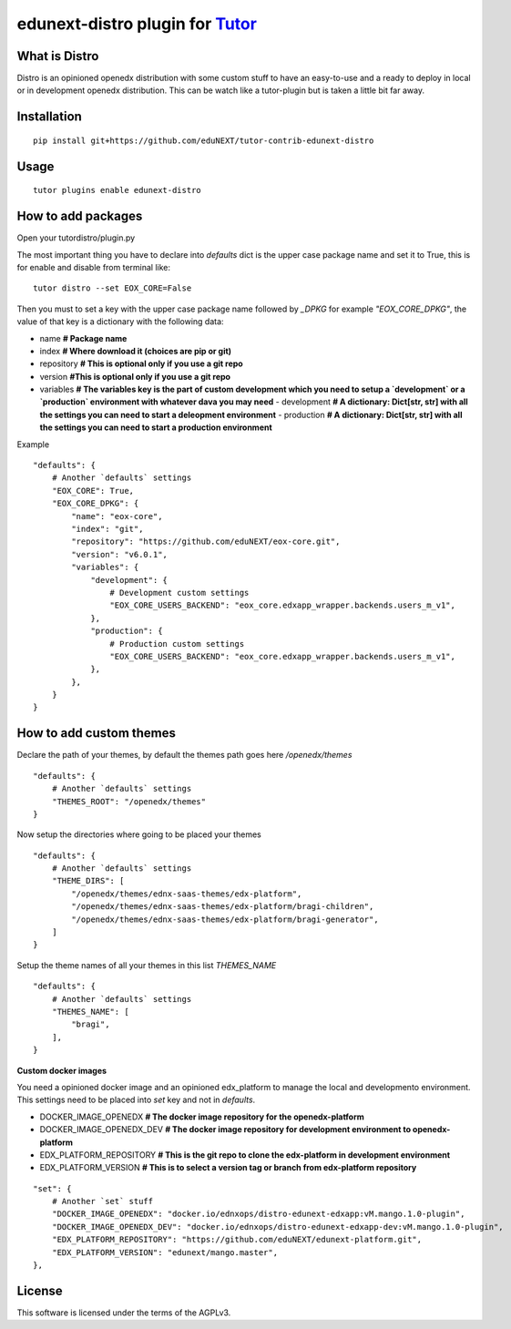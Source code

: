 edunext-distro plugin for `Tutor <https://docs.tutor.overhang.io>`__
===================================================================================
What is Distro
--------------
Distro is an opinioned openedx distribution with some custom stuff to have an easy-to-use and a ready to deploy in local or in development openedx distribution. This can be watch like a tutor-plugin but is taken a little bit far away.


Installation
------------

::

    pip install git+https://github.com/eduNEXT/tutor-contrib-edunext-distro

Usage
-----

::

    tutor plugins enable edunext-distro

How to add packages
-----

Open your tutordistro/plugin.py

The most important thing you have to declare into `defaults` dict is the upper case package name and set it to True, this is for enable and disable from terminal like:

::

    tutor distro --set EOX_CORE=False


Then you must to set a key with the upper case package name followed by `_DPKG` for example `"EOX_CORE_DPKG"`, the value of that key is a dictionary with the following data:

- name **# Package name**
- index **# Where download it (choices are pip or git)**
- repository **# This is optional only if you use a git repo**
- version **#This is optional only if you use a git repo**
- variables **# The variables key is the part of custom development which you need to setup a `development` or a `production` environment with whatever dava you may need**
  - development **# A dictionary: Dict[str, str] with all the settings you can need to start a deleopment environment**
  - production **# A dictionary: Dict[str, str] with all the settings you can need to start a production environment**

Example
::

    "defaults": {
        # Another `defaults` settings
        "EOX_CORE": True,
        "EOX_CORE_DPKG": {
            "name": "eox-core",
            "index": "git",
            "repository": "https://github.com/eduNEXT/eox-core.git",
            "version": "v6.0.1",
            "variables": {
                "development": {
                    # Development custom settings
                    "EOX_CORE_USERS_BACKEND": "eox_core.edxapp_wrapper.backends.users_m_v1",
                },
                "production": {
                    # Production custom settings
                    "EOX_CORE_USERS_BACKEND": "eox_core.edxapp_wrapper.backends.users_m_v1",
                },
            },
        }
    }



How to add custom themes
-----
Declare the path of your themes, by default the themes path goes here `/openedx/themes`

::

    "defaults": {
        # Another `defaults` settings
        "THEMES_ROOT": "/openedx/themes"
    }



Now setup the directories where going to be placed your themes

::

    "defaults": {
        # Another `defaults` settings
        "THEME_DIRS": [
            "/openedx/themes/ednx-saas-themes/edx-platform",
            "/openedx/themes/ednx-saas-themes/edx-platform/bragi-children",
            "/openedx/themes/ednx-saas-themes/edx-platform/bragi-generator",
        ]
    }



Setup the theme names of all your themes in this list `THEMES_NAME`

::

    "defaults": {
        # Another `defaults` settings
        "THEMES_NAME": [
            "bragi",
        ],
    }

**Custom docker images**

You need a opinioned docker image and an opinioned edx_platform to manage the local and developmento environment. This settings need to be placed into `set` key and not in `defaults`.

- DOCKER_IMAGE_OPENEDX **# The docker image repository for the openedx-platform**
- DOCKER_IMAGE_OPENEDX_DEV **# The docker image repository for development environment to openedx-platform**
- EDX_PLATFORM_REPOSITORY **# This is the git repo to clone the edx-platform in development environment**
- EDX_PLATFORM_VERSION **# This is to select a version tag or branch from edx-platform repository**

::

    "set": {
        # Another `set` stuff
        "DOCKER_IMAGE_OPENEDX": "docker.io/ednxops/distro-edunext-edxapp:vM.mango.1.0-plugin",
        "DOCKER_IMAGE_OPENEDX_DEV": "docker.io/ednxops/distro-edunext-edxapp-dev:vM.mango.1.0-plugin",
        "EDX_PLATFORM_REPOSITORY": "https://github.com/eduNEXT/edunext-platform.git",
        "EDX_PLATFORM_VERSION": "edunext/mango.master",
    },




License
-------

This software is licensed under the terms of the AGPLv3.